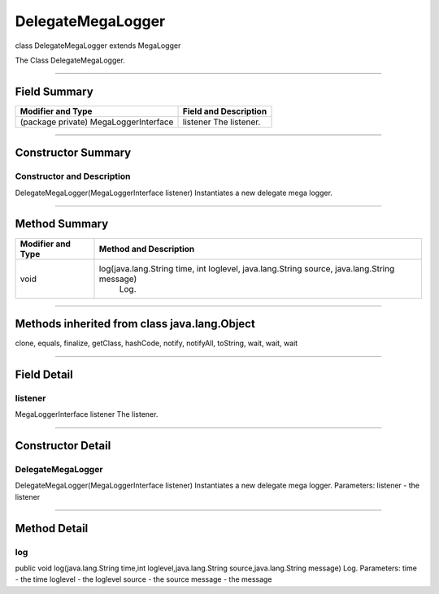 ==================
DelegateMegaLogger
==================

class DelegateMegaLogger
extends MegaLogger

The Class DelegateMegaLogger.

-------------

-------------
Field Summary
-------------
+-------------------------------------+--------------------------+
| Modifier and Type	              |  Field and Description   |
+=====================================+==========================+
|(package private) MegaLoggerInterface|	 listener                |
|                                     |  The listener.           |
+-------------------------------------+--------------------------+

------------

-------------------
Constructor Summary
-------------------

~~~~~~~~~~~~~~~~~~~~~~~~~~~
Constructor and Description
~~~~~~~~~~~~~~~~~~~~~~~~~~~
DelegateMegaLogger(MegaLoggerInterface listener)
Instantiates a new delegate mega logger.

-------------------

--------------
Method Summary
--------------
+--------------------+----------------------------------------------------------------------------------------------+
| Modifier and Type  |	Method and Description                                                                      |
+====================+==============================================================================================+
| void	             |   log(java.lang.String time, int loglevel, java.lang.String source, java.lang.String message)|
|                    |    Log.                                                                                      |
+--------------------+----------------------------------------------------------------------------------------------+

----------------

---------------------------------------------
Methods inherited from class java.lang.Object
---------------------------------------------
clone, equals, finalize, getClass, hashCode, notify, notifyAll, toString, wait, wait, wait

---------------

------------
Field Detail
------------

~~~~~~~~
listener
~~~~~~~~

MegaLoggerInterface listener
The listener.

-------------------

------------------
Constructor Detail
------------------

~~~~~~~~~~~~~~~~~~
DelegateMegaLogger
~~~~~~~~~~~~~~~~~~
DelegateMegaLogger(MegaLoggerInterface listener)
Instantiates a new delegate mega logger.
Parameters:
listener - the listener

-------------------

-------------
Method Detail
-------------

~~~
log
~~~
public void log(java.lang.String time,int loglevel,java.lang.String source,java.lang.String message)
Log.
Parameters:
time - the time
loglevel - the loglevel
source - the source
message - the message

